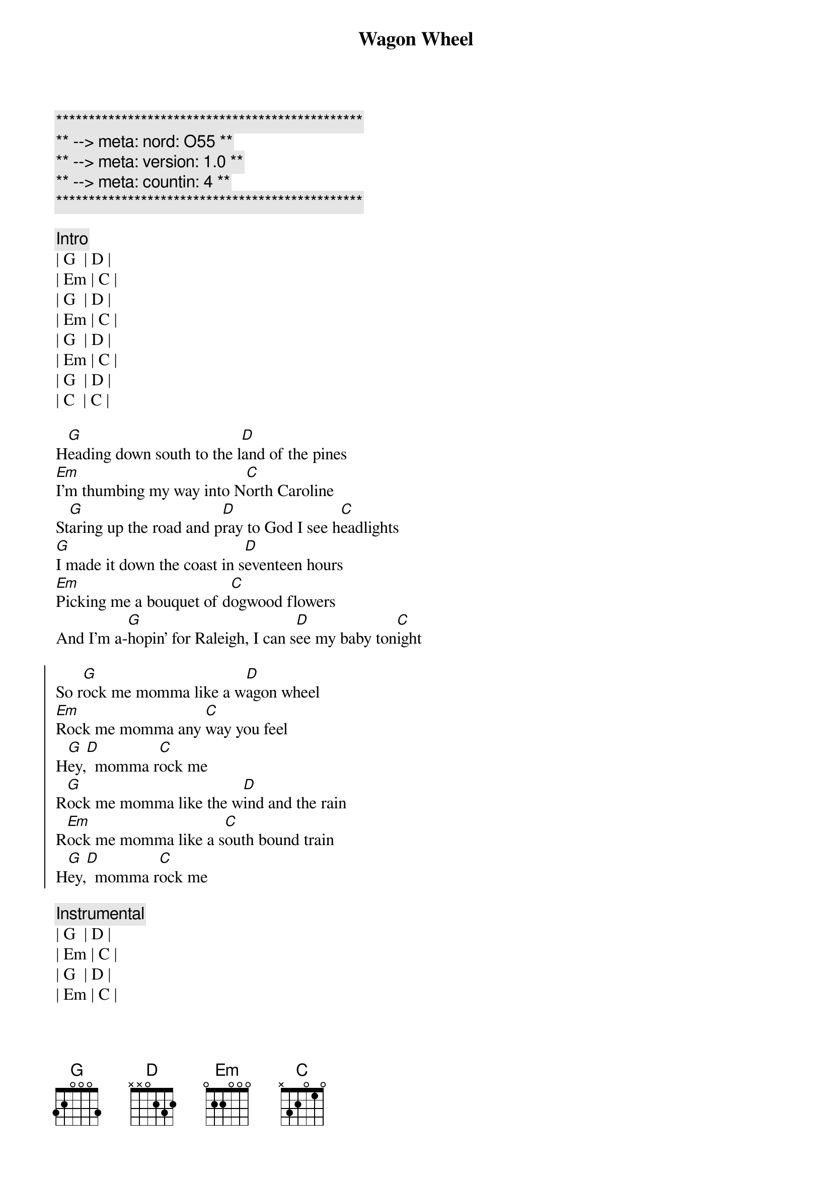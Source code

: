 {title: Wagon Wheel}
{artist: Darius Rucker}
{key: G}
{duration: 3:50}
{meta: nord: O55}
{meta: version: 1.0}
{meta: countin: 4}

{c:***********************************************}
{c:** --> meta: nord: O55 **}
{c:** --> meta: version: 1.0 **}
{c:** --> meta: countin: 4 **}
{c:***********************************************}

{c:Intro}
| G  | D | 
| Em | C | 
| G  | D | 
| Em | C | 
| G  | D | 
| Em | C | 
| G  | D | 
| C  | C | 

{sov}
H[G]eading down south to the l[D]and of the pines
[Em]I'm thumbing my way into N[C]orth Caroline
St[G]aring up the road and p[D]ray to God I see h[C]eadlights
[G]I made it down the coast in s[D]eventeen hours
[Em]Picking me a bouquet of d[C]ogwood flowers
And I'm a-[G]hopin' for Raleigh, I can s[D]ee my baby ton[C]ight
{eov}

{soc}
So r[G]ock me momma like a w[D]agon wheel
[Em]Rock me momma any [C]way you feel
H[G]ey,[D]  momma r[C]ock me
R[G]ock me momma like the w[D]ind and the rain
R[Em]ock me momma like a s[C]outh bound train
H[G]ey,[D]  momma r[C]ock me
{eoc}

{c:Instrumental}
| G  | D | 
| Em | C | 
| G  | D | 
| Em | C | 

{sov}
R[G]unning from the cold [D]up in New England
I was [Em]born to be a fiddler in an [C]old time string band
My [G]baby plays a guitar, [D]I pick a banjo [C]now
Oh, n[G]orth country winters keep a-g[D]etting me down
I lost my m[Em]oney playing poker so I h[C]ad to leave town
But I [G]ain't turning back to l[D]iving that old life [C]no more
{eov}

{soc}
So r[G]ock me momma like a w[D]agon wheel
R[Em]ock me momma any w[C]ay you feel
H[G]ey,[D]  momma r[C]ock me
R[G]ock me momma like the w[D]ind and the rain
R[Em]ock me momma like a s[C]outh bound train
H[G]ey,[D]  momma r[C]ock me
{eoc}

{c:Instrumental}
| G  | D | 
| Em | C | 
| G  | D | 
| Em | C | 

{sov}
W[G]alkin' to the south o[D]ut of Roanoke
I caught a t[Em]rucker out of Philly had a n[C]ice long toke
But h[G]e's a heading west from the C[D]umberland gap
To J[C]ohnson City, Tennessee
And I g[G]otta get a move on b[D]efore the sun
I hear my b[Em]aby calling my name and I k[C]now that she's the only one
And [G]if I died in Raleigh at l[D]east I will die f[C]ree
{eov}

{soc}
So r[G]ock me momma like a [D]wagon wheel
R[Em]ock me momma any w[C]ay you feel
H[G]ey,[D]  momma r[C]ock me
Oh, r[G]ock me momma like the w[D]ind and the rain
R[Em]ock me momma like a s[C]outh bound train
H[G]ey,[D]  momma r[C]ock me
{eoc}

{soc}
Oh, so r[G]ock me momma like a w[D]agon wheel
[Em]   Ohhhhhhhhhhhh, [C]I wanna feel
(Rock me momma any way you feel)
H[G]ey,[D]  momma r[C]ock me
R[G]ock me momma like the w[D]ind and the rain
R[Em]ock me momma like a s[C]outh bound train
H[G]ey,[D]  momma r[C]ock me
{eoc}

{c:Outro}
| G  | D | 
| Em | C | 
| G  | D | 
| Em | C | 
| G  |
